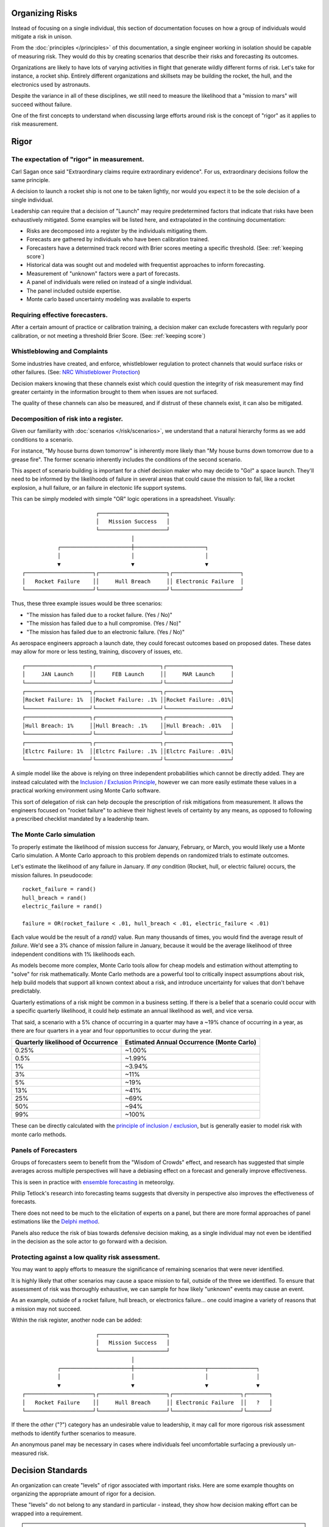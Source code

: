Organizing Risks
================
Instead of focusing on a single individual, this section of documentation focuses on how a group of individuals would mitigate a risk in unison.

From the :doc:`principles </principles>` of this documentation, a single engineer working in isolation should be capable of measuring risk. They would do this by creating scenarios that describe their risks and forecasting its outcomes.

Organizations are likely to have lots of varying activities in flight that generate wildly different forms of risk. Let's take for instance, a rocket ship. Entirely different organizations and skillsets may be building the rocket, the hull, and the electronics used by astronauts.

Despite the variance in all of these disciplines, we still need to measure the likelihood that a "mission to mars" will succeed without failure.

One of the first concepts to understand when discussing large efforts around risk is the concept of "rigor" as it applies to risk measurement.

.. _rigor:

Rigor
=====


The expectation of "rigor" in measurement.
------------------------------------------
Carl Sagan once said "Extraordinary claims require extraordinary evidence". For us, extraordinary decisions follow the same principle.

A decision to launch a rocket ship is not one to be taken lightly, nor would you expect it to be the sole decision of a single individual.

Leadership can require that a decision of "Launch" may require predetermined factors that indicate that risks have been exhaustively mitigated. Some examples will be listed here, and extrapolated in the continuing documentation:

- Risks are decomposed into a register by the individuals mitigating them.
- Forecasts are gathered by individuals who have been calibration trained.
- Forecasters have a determined track record with Brier scores meeting a specific threshold. (See: :ref:`keeping score`)
- Historical data was sought out and modeled with frequentist approaches to inform forecasting.
- Measurement of "unknown" factors were a part of forecasts.
- A panel of individuals were relied on instead of a single individual.
- The panel included outside expertise.
- Monte carlo based uncertainty modeling was available to experts

Requiring effective forecasters.
------------------------------------------
After a certain amount of practice or calibration training, a decision maker can exclude forecasters with regularly poor calibration, or not meeting a threshold Brier Score. (See: :ref:`keeping score`)

.. _whistleblowing:

Whistleblowing and Complaints
------------------------------------
Some industries have created, and enforce, whistleblower regulation to protect channels that would surface risks or other failures. (See: `NRC Whistleblower Protection`_)

.. _NRC Whistleblower protection: https://www.nrc.gov/insp-gen/whistleblower.html

Decision makers knowing that these channels exist which could question the integrity of risk measurement may find greater certainty in the information brought to them when issues are not surfaced.

The quality of these channels can also be measured, and if distrust of these channels exist, it can also be mitigated.

Decomposition of risk into a register.
------------------------------------------
Given our familiarity with :doc:`scenarios </risk/scenarios>`, we understand that a natural hierarchy forms as we add conditions to a scenario.

For instance, "My house burns down tomorrow" is inherently more likely than "My house burns down tomorrow due to a grease fire". The former scenario inherently includes the conditions of the second scenario.

This aspect of scenario building is important for a chief decision maker who may decide to "Go!" a space launch. They'll need to be informed by the likelihoods of failure in several areas that could cause the mission to fail, like a rocket explosion, a hull failure, or an failure in electonic life support systems.

This can be simply modeled with simple "OR" logic operations in a spreadsheet. Visually: ::

                         ┌─────────────────────┐
                         │   Mission Success   │
                         └─────────────────────┘
                                    │
             ┌──────────────────────┼──────────────────────┐
             │                      │                      │
             ▼                      ▼                      ▼
  ┌─────────────────────┐┌─────────────────────┐┌─────────────────────┐
  │   Rocket Failure    ││     Hull Breach     ││ Electronic Failure  │
  └─────────────────────┘└─────────────────────┘└─────────────────────┘

Thus, these three example issues would be three scenarios:

- "The mission has failed due to a rocket failure. (Yes / No)"
- "The mission has failed due to a hull compromise. (Yes / No)"
- "The mission has failed due to an electronic failure. (Yes / No)"

As aerospace engineers approach a launch date, they could forecast outcomes based on proposed dates. These dates may allow for more or less testing, training, discovery of issues, etc. ::

  ┌────────────────────┐┌────────────────────┐┌────────────────────┐
  │     JAN Launch     ││     FEB Launch     ││     MAR Launch     │
  └────────────────────┘└────────────────────┘└────────────────────┘
  ┌────────────────────┐┌────────────────────┐┌────────────────────┐
  │Rocket Failure: 1%  ││Rocket Failure: .1% ││Rocket Failure: .01%│
  └────────────────────┘└────────────────────┘└────────────────────┘
  ┌────────────────────┐┌────────────────────┐┌────────────────────┐
  │Hull Breach: 1%     ││Hull Breach: .1%    ││Hull Breach: .01%   │
  └────────────────────┘└────────────────────┘└────────────────────┘
  ┌────────────────────┐┌────────────────────┐┌────────────────────┐
  │Elctrc Failure: 1%  ││Elctrc Failure: .1% ││Elctrc Failure: .01%│
  └────────────────────┘└────────────────────┘└────────────────────┘

A simple model like the above is relying on three independent probabilities which cannot be directly added. They are instead calculated with the `Inclusion / Exclusion Principle`_, however we can more easily estimate these values in a practical working environment using Monte Carlo software.

.. _Inclusion / Exclusion Principle: https://en.wikipedia.org/wiki/Inclusion%E2%80%93exclusion_principle

This sort of delegation of risk can help decouple the prescription of risk mitigations from measurement. It allows the engineers focused on "rocket failure" to achieve their highest levels of certainty by any means, as opposed to following a prescribed checklist mandated by a leadership team.

.. _monte carlo:

The Monte Carlo simulation
------------------------------------------
To properly estimate the likelihood of mission success for January, February, or March, you would likely use a Monte Carlo simulation. A Monte Carlo approach to this problem depends on randomized trials to estimate outcomes.

Let's estimate the likelihood of any failure in January. If *any* condition (Rocket, hull, or electric failure) occurs, the mission failures. In pseudocode: ::

  rocket_failure = rand()
  hull_breach = rand()
  electric_failure = rand()

  failure = OR(rocket_failure < .01, hull_breach < .01, electric_failure < .01)

Each value would be the result of a `rand()` value. Run many thousands of times, you would find the average result of *failure*. We'd see a 3% chance of mission failure in January, because it would be the average likelihood of three independent conditions with 1% likelihoods each.

As models become more complex, Monte Carlo tools allow for cheap models and estimation without attempting to "solve" for risk mathematically. Monte Carlo methods are a powerful tool to critically inspect assumptions about risk, help build models that support all known context about a risk, and introduce uncertainty for values that don't behave predictably.

Quarterly estimations of a risk might be common in a business setting. If there is a belief that a scenario could occur with a specific quarterly likelihood, it could help estimate an annual likelihood as well, and vice versa.

That said, a scenario with a 5% chance of occurring in a quarter may have a ~19% chance of occurring in a year, as there are four quarters in a year and four opportunities to occur during the year.

==================================  ==============================
Quarterly likelihood of Occurrence  Estimated Annual Occurrence (Monte Carlo)
==================================  ==============================
0.25%                               ~1.00%
0.5%                                ~1.99%
1%                                  ~3.94%
3%                                  ~11%
5%                                  ~19%
13%                                 ~41%
25%                                 ~69%
50%                                 ~94%
99%                                 ~100%
==================================  ==============================

These can be directly calculated with the `principle of inclusion / exclusion`_, but is generally easier to model risk with monte carlo methods.

.. _principle of inclusion / exclusion: https://en.wikipedia.org/wiki/Inclusion%E2%80%93exclusion_principle

Panels of Forecasters
------------------------------------------
Groups of forecasters seem to benefit from the "Wisdom of Crowds" effect, and research has suggested that simple averages across multiple perspectives will have a debiasing effect on a forecast and generally improve effectiveness.

This is seen in practice with `ensemble forecasting`_ in meteorolgy.

Philip Tetlock's research into forecasting teams suggests that diversity in perspective also improves the effectiveness of forecasts.

.. _ensemble forecasting: https://en.wikipedia.org/wiki/Ensemble_forecasting

There does not need to be much to the elicitation of experts on a panel, but there are more formal approaches of panel estimations like the `Delphi method`_.

.. _Delphi Method: https://www.rand.org/topics/delphi-method.html

Panels also reduce the risk of bias towards defensive decision making, as a single individual may not even be identified in the decision as the sole actor to go forward with a decision.

Protecting against a low quality risk assessment.
--------------------------------------------------
You may want to apply efforts to measure the significance of remaining scenarios that were never identified.

It is highly likely that other scenarios may cause a space mission to fail, outside of the three we identified. To ensure that assessment of risk was thoroughly exhaustive, we can sample for how likely "unknown" events may cause an event.

As an example, outside of a rocket failure, hull breach, or electronics failure... one could imagine a variety of reasons that a mission may not succeed.

Within the risk register, another node can be added: ::

                         ┌─────────────────────┐
                         │   Mission Success   │
                         └─────────────────────┘
                                    │
             ┌──────────────────────┼──────────────────────┬───────────────┐
             │                      │                      │               │
             ▼                      ▼                      ▼               ▼
  ┌─────────────────────┐┌─────────────────────┐┌─────────────────────┐┌───────┐
  │   Rocket Failure    ││     Hull Breach     ││ Electronic Failure  ││   ?   │
  └─────────────────────┘└─────────────────────┘└─────────────────────┘└───────┘

If there the *other* ("?") category has an undesirable value to leadership, it may call for more rigorous risk assessment methods to identify further scenarios to measure.

An anonymous panel may be necessary in cases where individuals feel uncomfortable surfacing a previously un-measured risk.

Decision Standards
==================

An organization can create "levels" of rigor associated with important risks. Here are some example thoughts on organizing the appropriate amount of rigor for a decision.

These "levels" do not belong to any standard in particular - instead, they show how decision making effort can be wrapped into a requirement.

.. note::
  For a real-world example, see `NASA-STD-7009`_

.. _NASA-STD-7009: https://standards.nasa.gov/standard/nasa/nasa-std-7009

Level Zero
  A single individual estimate.

Level One
  A estimate from a single individual who has received risk training, with reasonable access to reference classes or specific historical data.

Level Two
  In addition to previous levels, this estimation is from an individual who is calibration trained (See: :ref:`calibration`) and has maintained a Brier score under *.4*. (See :ref:`keeping score`)

Level Three
  In addition to previous levels, a panel of three or more calibrated individuals were involved with this estimation.

Level Four
  In addition to previous levels, an external expert was involved with the estimation.

Such levels can be created that map to an organizations necessary decisions, depending on the decision making resources available and the stakes involved with the decision.

Further Reading
---------------

See :ref:`Expert Groups`, :ref:`Cognitive Error`, :ref:`Industry`
